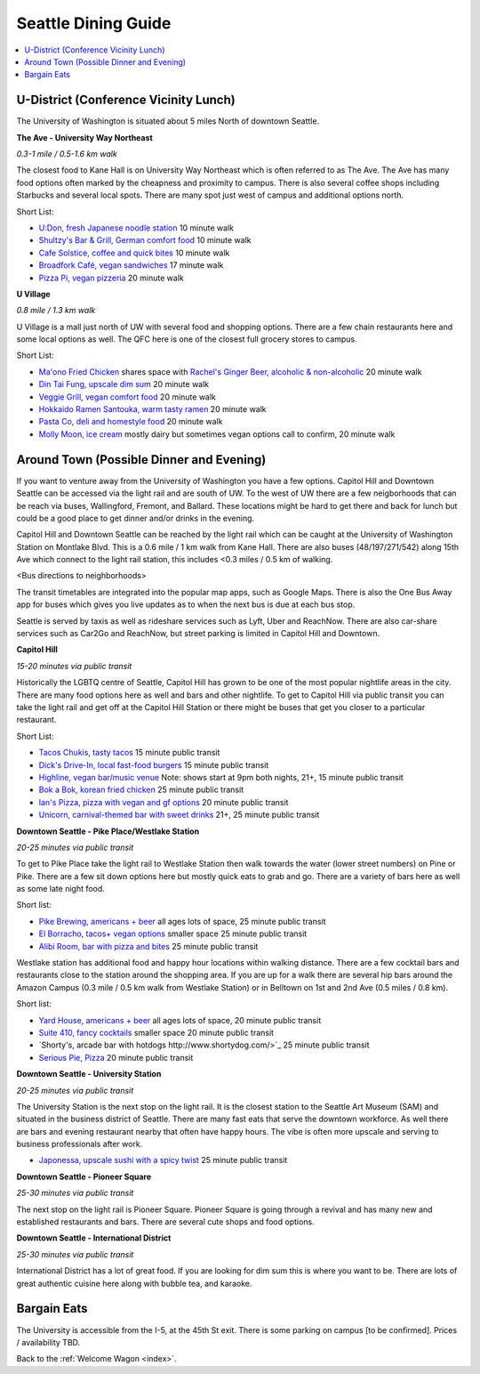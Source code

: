 .. dining_guide:

Seattle Dining Guide
====================

.. contents::
   :local:

U-District (Conference Vicinity Lunch)
--------------------------------------

The University of Washington is situated about 5 miles North of downtown
Seattle. 

**The Ave - University Way Northeast**

*0.3-1 mile / 0.5-1.6 km walk*

The closest food to Kane Hall is on University Way Northeast 
which is often referred to as The Ave. 
The Ave has many food options often marked by the cheapness 
and proximity to campus. There is also several coffee shops
including Starbucks and several local spots. There are many 
spot just west of campus and additional options north.

Short List:

- `U:Don, fresh Japanese noodle station <https://freshudon.com/>`_ 10 minute walk

- `Shultzy's Bar & Grill, German comfort food <https://www.shultzys.com/>`_ 10 minute walk

- `Cafe Solstice, coffee and quick bites <https://www.cafesolsticeseattle.com/>`_ 10 minute walk

- `Broadfork Café, vegan sandwiches <http://broadforkcafe.com/>`_ 17 minute walk

- `Pizza Pi, vegan pizzeria <https://www.pizzapivegan.com/>`_ 20 minute walk

**U Village**

*0.8 mile / 1.3 km walk*

U Village is a mall just north of UW with several food and shopping options. 
There are a few chain restaurants here and some local options as well. 
The QFC here is one of the closest full grocery stores to campus.

Short List:

- `Ma'ono Fried Chicken <https://www.maonoseattle.com/>`_ shares space with `Rachel's Ginger Beer, alcoholic & non-alcoholic <https://rachelsgingerbeer.com/>`_ 20 minute walk

- `Din Tai Fung, upscale dim sum <https://dintaifungusa.com/>`_ 20 minute walk

- `Veggie Grill, vegan comfort food <https://www.veggiegrill.com/>`_ 20 minute walk

- `Hokkaido Ramen Santouka, warm tasty ramen <https://santouka-usa.com/>`_ 20 minute walk

- `Pasta Co, deli and homestyle food <http://www.pastaco.com/>`_ 20 minute walk

- `Molly Moon, ice cream <http://www.mollymoon.com/locations/u-village>`_ mostly dairy but sometimes vegan options call to confirm, 20 minute walk


Around Town (Possible Dinner and Evening)
-----------------------------------------

If you want to venture away from the University of Washington 
you have a few options. Capitol Hill and Downtown Seattle can 
be accessed via the light rail and are south of UW. To the west 
of UW there are a few neigborhoods that can be reach via buses,
Wallingford, Fremont, and Ballard. These locations might be hard 
to get there and back for lunch but could be a good place to get 
dinner and/or drinks in the evening.

Capitol Hill and Downtown Seattle can be reached by the light 
rail which can be caught at the University of Washington Station 
on Montlake Blvd. This is a 0.6 mile / 1 km walk from Kane Hall. 
There are also buses (48/197/271/542) along 15th Ave which connect 
to the light rail station, this includes <0.3 miles / 0.5 km of walking. 

<Bus directions to neighborhoods>

The transit timetables are integrated into the popular map apps, such as Google Maps.
There is also the One Bus Away app for buses which gives you live updates
as to when the next bus is due at each bus stop.

Seattle is served by taxis as well as rideshare services such as Lyft, Uber and
ReachNow. There are also car-share services such as Car2Go and ReachNow, but
street parking is limited in Capitol Hill and Downtown.

**Capitol Hill**

*15-20 minutes via public transit*

Historically the LGBTQ centre of Seattle, Capitol Hill has grown to be one of the most
popular nightlife areas in the city. There are many food options here as well and bars 
and other nightlife. To get to Capitol Hill via public transit you can take the light
rail and get off at the Capitol Hill Station or there might be buses that get you closer
to a particular restaurant.

Short List:

- `Tacos Chukis, tasty tacos <https://www.facebook.com/TacosChukis/>`_ 15 minute public transit

- `Dick's Drive-In, local fast-food burgers <https://www.ddir.com/>`_ 15 minute public transit

- `Highline, vegan bar/music venue <https://www.highlineseattle.com/>`_ Note: shows start at 9pm both nights, 21+, 15 minute public transit

- `Bok a Bok, korean fried chicken <http://www.bokabokchicken.com/>`_ 25 minute public transit

- `Ian's Pizza, pizza with vegan and gf options <https://ianspizza.com/seattle//>`_ 20 minute public transit

- `Unicorn, carnival-themed bar with sweet drinks <http://www.unicornseattle.com/>`_ 21+, 25 minute public transit

**Downtown Seattle - Pike Place/Westlake Station**

*20-25 minutes via public transit*

To get to Pike Place take the light rail to Westlake Station then walk towards the 
water (lower street numbers) on Pine or Pike. There are a few sit down options here but 
mostly quick eats to grab and go. There are a variety of bars here as well as some 
late night food.

Short list:

- `Pike Brewing, americans + beer <https://www.pikebrewing.com//>`_ all ages lots of space, 25 minute public transit

- `El Borracho, tacos+ vegan options <https://www.elborracho.co/>`_ smaller space 25 minute public transit

- `Alibi Room, bar with pizza and bites <http://seattlealibi.com/>`_ 25 minute public transit


Westlake station has additional food and happy hour locations within walking distance. 
There are a few cocktail bars and restaurants close to the station around the shopping 
area. If you are up for a walk there are several hip bars around the Amazon Campus 
(0.3 mile / 0.5 km walk from Westlake Station) or in Belltown on 1st and 2nd Ave 
(0.5 miles / 0.8 km). 

Short list:

- `Yard House, americans + beer <https://www.yardhouse.com/home>`_ all ages lots of space, 20 minute public transit

- `Suite 410, fancy cocktails <http://suite410bar.com/>`_ smaller space 20 minute public transit

- `Shorty's, arcade bar with hotdogs http://www.shortydog.com/>`_ 25 minute public transit

- `Serious Pie, Pizza <https://www.seriouspieseattle.com/downtown>`_ 20 minute public transit

**Downtown Seattle - University Station**

*20-25 minutes via public transit*

The University Station is the next stop on the light rail. It is the closest station to 
the Seattle Art Museum (SAM) and situated in the business district of Seattle. There are 
many fast eats that serve the downtown workforce. As well there are bars and evening 
restaurant nearby that often have happy hours. The vibe is often more upscale and serving 
to business professionals after work.

- `Japonessa, upscale sushi with a spicy twist <http://www.japonessa.com/>`_ 25 minute public transit

**Downtown Seattle - Pioneer Square**

*25-30 minutes via public transit*

The next stop on the light rail is Pioneer Square. Pioneer Square is going through a revival 
and has many new and established restaurants and bars. There are several cute shops and food options.

**Downtown Seattle - International District**

*25-30 minutes via public transit*

International District has a lot of great food. If you are looking for dim sum this is where 
you want to be. There are lots of great authentic cuisine here along with bubble tea, and
karaoke. 

Bargain Eats
-------------------

The University is accessible from the I-5, at the 45th St exit. There is some
parking on campus [to be confirmed]. Prices / availability TBD.



Back to the :ref:`Welcome Wagon <index>`.
